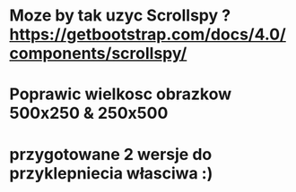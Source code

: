 * Moze by tak uzyc Scrollspy ? https://getbootstrap.com/docs/4.0/components/scrollspy/
* Poprawic wielkosc obrazkow 500x250 & 250x500 
* przygotowane 2 wersje do przyklepniecia własciwa :)  
